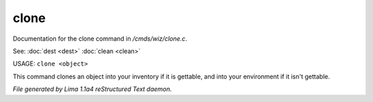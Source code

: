 clone
******

Documentation for the clone command in */cmds/wiz/clone.c*.

See: :doc:`dest <dest>` :doc:`clean <clean>` 

USAGE: ``clone <object>``

This command clones an object into your inventory if it is
gettable, and into your environment if it isn't gettable.

.. TAGS: RST



*File generated by Lima 1.1a4 reStructured Text daemon.*
